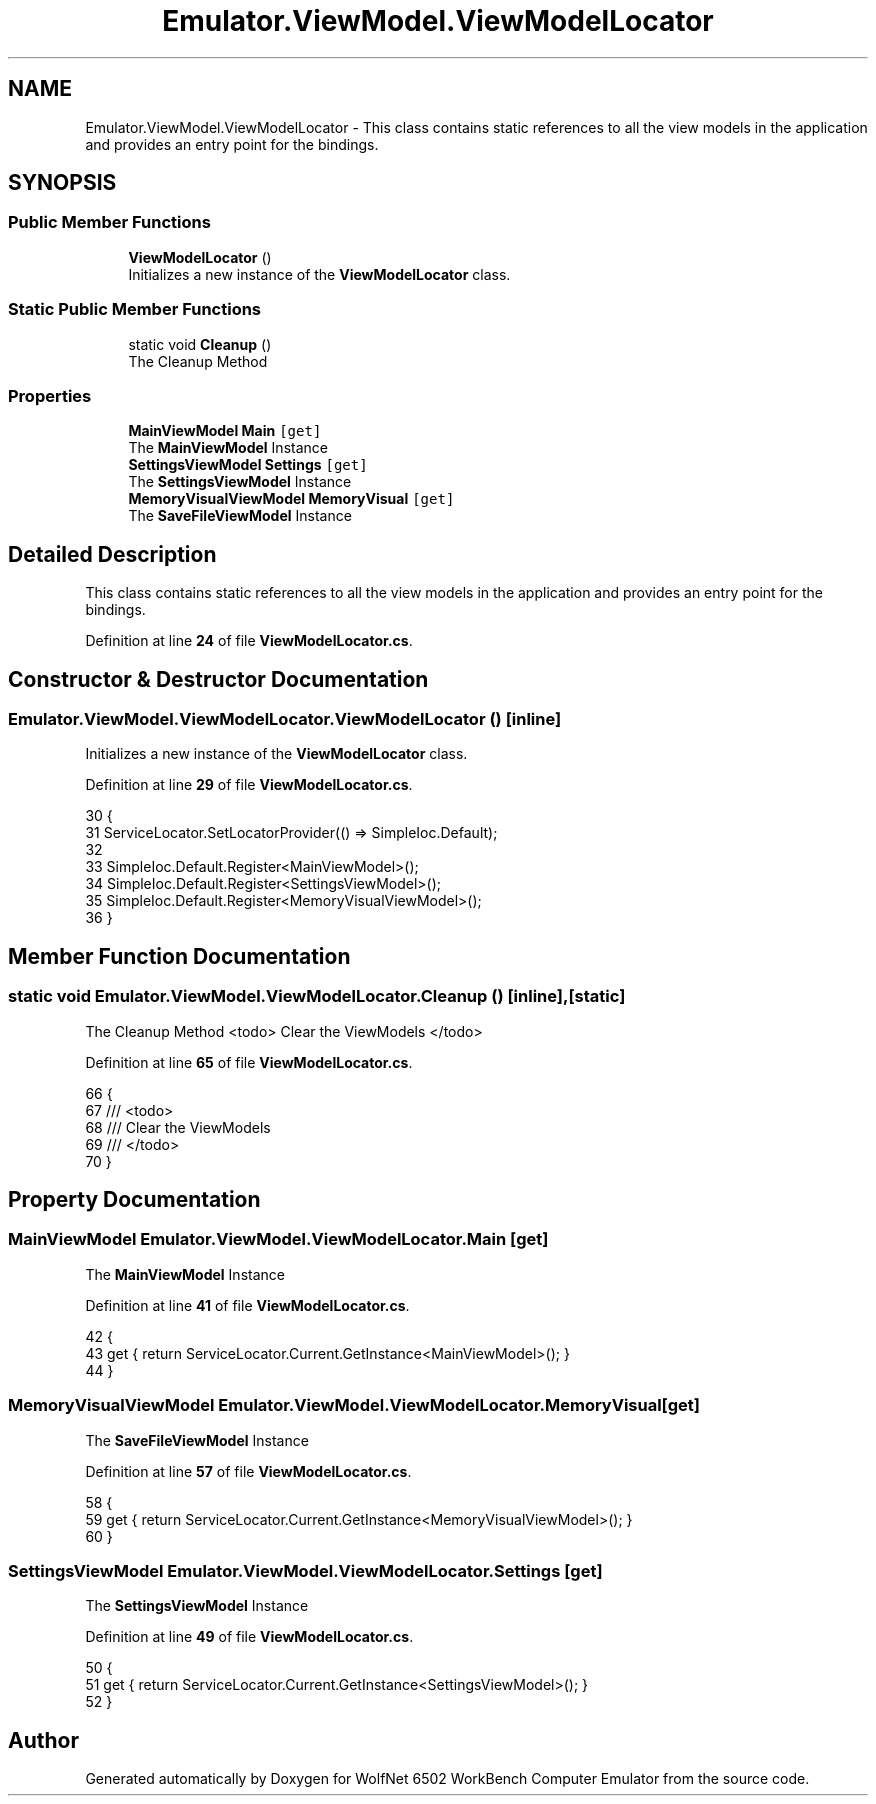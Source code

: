 .TH "Emulator.ViewModel.ViewModelLocator" 3 "Wed Sep 28 2022" "Version beta" "WolfNet 6502 WorkBench Computer Emulator" \" -*- nroff -*-
.ad l
.nh
.SH NAME
Emulator.ViewModel.ViewModelLocator \- This class contains static references to all the view models in the application and provides an entry point for the bindings\&.   

.SH SYNOPSIS
.br
.PP
.SS "Public Member Functions"

.in +1c
.ti -1c
.RI "\fBViewModelLocator\fP ()"
.br
.RI "Initializes a new instance of the \fBViewModelLocator\fP class\&.  "
.in -1c
.SS "Static Public Member Functions"

.in +1c
.ti -1c
.RI "static void \fBCleanup\fP ()"
.br
.RI "The Cleanup Method  "
.in -1c
.SS "Properties"

.in +1c
.ti -1c
.RI "\fBMainViewModel\fP \fBMain\fP\fC [get]\fP"
.br
.RI "The \fBMainViewModel\fP Instance  "
.ti -1c
.RI "\fBSettingsViewModel\fP \fBSettings\fP\fC [get]\fP"
.br
.RI "The \fBSettingsViewModel\fP Instance  "
.ti -1c
.RI "\fBMemoryVisualViewModel\fP \fBMemoryVisual\fP\fC [get]\fP"
.br
.RI "The \fBSaveFileViewModel\fP Instance  "
.in -1c
.SH "Detailed Description"
.PP 
This class contains static references to all the view models in the application and provides an entry point for the bindings\&.  
.PP
Definition at line \fB24\fP of file \fBViewModelLocator\&.cs\fP\&.
.SH "Constructor & Destructor Documentation"
.PP 
.SS "Emulator\&.ViewModel\&.ViewModelLocator\&.ViewModelLocator ()\fC [inline]\fP"

.PP
Initializes a new instance of the \fBViewModelLocator\fP class\&.  
.PP
Definition at line \fB29\fP of file \fBViewModelLocator\&.cs\fP\&.
.PP
.nf
30         {
31             ServiceLocator\&.SetLocatorProvider(() => SimpleIoc\&.Default);
32 
33             SimpleIoc\&.Default\&.Register<MainViewModel>();
34             SimpleIoc\&.Default\&.Register<SettingsViewModel>();
35             SimpleIoc\&.Default\&.Register<MemoryVisualViewModel>();
36         }
.fi
.SH "Member Function Documentation"
.PP 
.SS "static void Emulator\&.ViewModel\&.ViewModelLocator\&.Cleanup ()\fC [inline]\fP, \fC [static]\fP"

.PP
The Cleanup Method  <todo> Clear the ViewModels </todo>
.PP
Definition at line \fB65\fP of file \fBViewModelLocator\&.cs\fP\&.
.PP
.nf
66         {
67             /// <todo>
68             /// Clear the ViewModels
69             /// </todo>
70         }
.fi
.SH "Property Documentation"
.PP 
.SS "\fBMainViewModel\fP Emulator\&.ViewModel\&.ViewModelLocator\&.Main\fC [get]\fP"

.PP
The \fBMainViewModel\fP Instance  
.PP
Definition at line \fB41\fP of file \fBViewModelLocator\&.cs\fP\&.
.PP
.nf
42         {
43             get { return ServiceLocator\&.Current\&.GetInstance<MainViewModel>(); }
44         }
.fi
.SS "\fBMemoryVisualViewModel\fP Emulator\&.ViewModel\&.ViewModelLocator\&.MemoryVisual\fC [get]\fP"

.PP
The \fBSaveFileViewModel\fP Instance  
.PP
Definition at line \fB57\fP of file \fBViewModelLocator\&.cs\fP\&.
.PP
.nf
58         {
59             get { return ServiceLocator\&.Current\&.GetInstance<MemoryVisualViewModel>(); }
60         }
.fi
.SS "\fBSettingsViewModel\fP Emulator\&.ViewModel\&.ViewModelLocator\&.Settings\fC [get]\fP"

.PP
The \fBSettingsViewModel\fP Instance  
.PP
Definition at line \fB49\fP of file \fBViewModelLocator\&.cs\fP\&.
.PP
.nf
50         {
51             get { return ServiceLocator\&.Current\&.GetInstance<SettingsViewModel>(); }
52         }
.fi


.SH "Author"
.PP 
Generated automatically by Doxygen for WolfNet 6502 WorkBench Computer Emulator from the source code\&.
